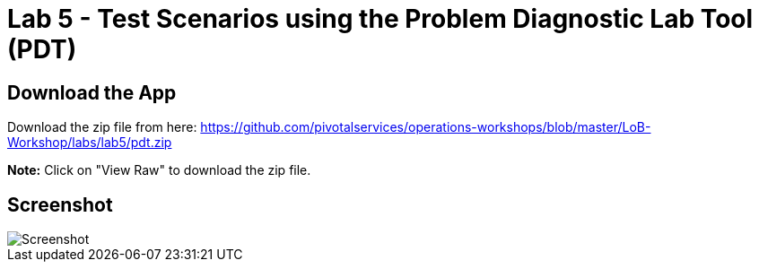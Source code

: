 = Lab 5 - Test Scenarios using the Problem Diagnostic Lab Tool (PDT)

== Download the App

Download the zip file from here:
https://github.com/pivotalservices/operations-workshops/blob/master/LoB-Workshop/labs/lab5/pdt.zip

**Note:** Click on "View Raw" to download the zip file.

== Screenshot

image::Screenshot.png[]

